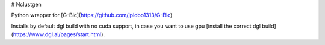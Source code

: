 # Nclustgen

Python wrapper for [G-Bic](https://github.com/jplobo1313/G-Bic)

Installs by default dgl build with no cuda support, in case you want to use 
gpu [install the correct dgl build](https://www.dgl.ai/pages/start.html).